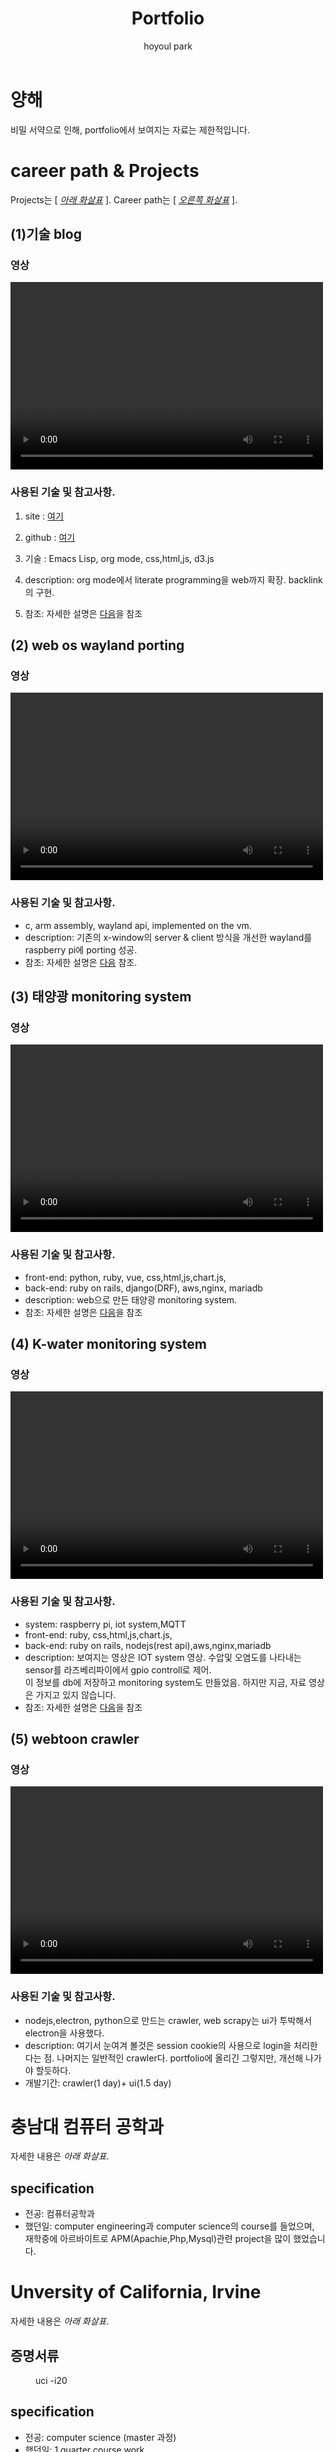 #+TITLE:  Portfolio
#+AUTHOR:    hoyoul park
#+EMAIL:     holy_frege@fastmail.com

#+OPTIONS:  toc:nil  d:nil ^:nil num:nil
#+REVEAL_INIT_OPTIONS: transition: 'linear'
#+REVEAL_THEME: moon
#+REVEAL_ROOT:  https://cdn.jsdelivr.net/npm/reveal.js
#+REVEAL_REVEAL_JS_VERSION:  4
#+REVEAL_TITLE_SLIDE: <h1 class="title">%t</h1><em>%s</em><br><br>%a<br>%d
#+REVEAL_EXTRA_CSS: ./css/modifications.css

* 양해
비밀 서약으로 인해, portfolio에서 보여지는 자료는 제한적입니다.

* career path & Projects
Projects는 [ /_아래 화살표_/ ].
Career path는 [ /_오른쪽 화살표_/ ].
** (1)기술 blog
*** 영상
@@html:<video controls width="500" height="300" src="./misc/myblog.mp4"></video>@@
*** 사용된 기술 및 참고사항.
**** site : [[https://bd.frege2godel.me/?stackedPages=%2F][여기]]
**** github : [[https://github.com/hoyoul/holy-brain][여기]]
**** 기술  : Emacs Lisp, org mode, css,html,js, d3.js
**** description: org mode에서 literate programming을 web까지 확장. backlink의 구현.
**** 참조: 자세한 설명은 [[https://bd.frege2godel.me/?stackedPages=%2F%2C%2Fposts%2Findex.html%2C%2Fposts%2Fproject_about_tech_blog%2F][다음]]을 참조

** (2) web os wayland porting
*** 영상
@@html:<video controls width="500" height="300" src="./misc/wayland.mp4"></video>@@
*** 사용된 기술 및 참고사항.
- c, arm assembly, wayland api, implemented on the vm. 
- description: 기존의 x-window의 server & client 방식을 개선한
  wayland를 raspberry pi에 porting 성공.
- 참조: 자세한 설명은 [[https://bd.frege2godel.me/?stackedPages=%2F%2C%2Fposts%2Findex.html%2C%2Fposts%2Fproject_about_wayland%2F][다음]] 참조.
  
** (3) 태양광 monitoring system
*** 영상
@@html:<video controls width="500" height="300" src="./misc/daeun.m4v"></video>@@
*** 사용된 기술 및 참고사항.
- front-end: python, ruby, vue, css,html,js,chart.js,
- back-end: ruby on rails, django(DRF), aws,nginx, mariadb
- description: web으로 만든 태양광 monitoring system.
- 참조: 자세한 설명은 [[https://bd.frege2godel.me/?stackedPages=%2F%2C%2Fposts%2Findex.html%2C%2Fposts%2Fproject_3_about_solar_monitoring_system%2F][다음]]을 참조
  
** (4) K-water monitoring system
*** 영상
@@html:<video controls width="500" height="300" src="./misc/pnc.MOV"></video>@@
*** 사용된 기술 및 참고사항.
- system: raspberry pi, iot system,MQTT
- front-end: ruby, css,html,js,chart.js,
- back-end: ruby on rails, nodejs(rest api),aws,nginx,mariadb
- description: 보여지는 영상은 IOT system 영상. 수압및 오염도를
  나타내는 sensor를 라즈베리파이에서 gpio controll로
  제어. @@html:<br>@@ 이 정보를 db에 저장하고 monitoring system도
  만들었음. 하지만 지금, 자료 영상은 가지고 있지 않습니다.
- 참조: 자세한 설명은 [[https://bd.frege2godel.me/?stackedPages=%2F%2C%2Fposts%2Findex.html%2C%2Fposts%2Fproject_4_about_k_smart_water%2F][다음]]을 참조
** (5) webtoon crawler
*** 영상
@@html:<video controls width="500" height="300" src="./misc/webtoondownloader.mp4"></video>@@
*** 사용된 기술 및 참고사항.
- nodejs,electron, python으로 만드는 crawler, web scrapy는 ui가 투박해서 electron을 사용했다.
- description: 여기서 눈여겨 볼것은 session cookie의 사용으로 login을
  처리한다는 점. 나머지는 일반적인 crawler다. portfolio에 올리긴
  그렇지만, 개선해 나가야 할듯하다.
- 개발기간: crawler(1 day)+ ui(1.5 day)


* 충남대 컴퓨터 공학과
자세한 내용은 /아래 화살표/.
** specification
- 전공: 컴퓨터공학과
- 했던일: computer engineering과 computer science의 course를 들었으며,@@html:<br>@@
  재학중에 아르바이트로 APM(Apachie,Php,Mysql)관련 project을 많이 했었습니다.
* Unversity of California, Irvine
자세한 내용은 /아래 화살표/.
** 증명서류
#+CAPTION: uci -i20
#+NAME: 
#+attr_html: :width 400px
#+attr_latex: :width 100px
[[./misc/uci.png]]
** specification
- 전공: computer science (master 과정)
- 했던일: 1 quarter course work.
- ps: 학비및 생활비 부족으로 UNM으로 이동(리먼 브러더스 사태)
* University of New Mexico
자세한 내용은 /아래 화살표/.
** 증명서류
#+CAPTION: unm
#+NAME: unm
#+attr_html: :width 400px
#+attr_latex: :width 100px
[[./misc/unm.png]]
** specification
- 전공: computer science 석사 (석박사과정 입학)
- 했던일: 석박사 통합과정으로 입학, Terran Lane(현 Google)교수
  연구실과 Jed(현 ASU교수) 연구실에서 일함. @@html:<br>@@ machine learning, Network
  랩에서 연구.
- ps: 석사만 받고 졸업.

* 삼성전자 무선사업부
자세한 내용은 /아래 화살표/.
** 증명서류
#+CAPTION: 삼성전자.
#+NAME: unm
#+attr_html: :width 400px
#+attr_latex: :width 100px
[[./misc/samsung.png]]
** specification
- 직급: 공채 43기 입사, 선임연구원.
- 했던일: 스마트폰에 들어가는 bsp(board support package)의 gpio
  control, c언어와 assembly를 사용해서 api작성.
  
* LG전자 CTO(우면동 연구소), 선행 기술 연구소(가산동 연구소)
자세한 내용은 /아래 화살표/.
** 증명서류
#+CAPTION: LG전자.
#+NAME: unm
#+attr_html: :width 400px
#+attr_latex: :width 100px
[[./misc/lg.png]]

** specification
- 직급: 책임연구원
- 했던일: machine learning과 iot관련(webOS) 논문 research, 특허 작성및
  prototype개발. google glass( +Apple+ Google과 smart watch co-work).

* 대은 (제주도)
자세한 내용은 /아래 화살표/.
** specification
- 직급: 수석 연구원, full-stack 개발자.
- 했던일: 태양광 모니터링 system 개발, 

* P&C (제주도)
자세한 내용은 /아래 화살표/.
** specification
- 직급: 연구실장, full-stack 개발자
- 했던일: K-water 모니터링 system 개발. IOT와 web monitoring system
  개발.
* 기타
#+CAPTION: 자연어처리 전문가과정
#+NAME: unm
#+attr_html: :width 400px
#+attr_latex: :width 100px
[[./misc/natural_language.jpeg]]
기타 내용은 /아래 화살표/.
** fast campus
#+CAPTION: fastcampus
#+NAME: unm
#+attr_html: :width 400px
#+attr_latex: :width 100px
[[./misc/fastcampus.png]]
** etc
자잘한 알바및 프리랜서 작업 강의등등은 기술하지
않았습니다.@@html:<br>@@ 최민석교수(현 경희대), 박찬석교수(한서대)와
reinforcement learning과 @@html:<br>@@ machine learning 관련
연구활동을 했습니다.@@html:<br>@@ 올해 초에는 bootstrap Kaist
NLP과정과, fastcampus의 웹개발 과정인 React와 React.native를
수강했습니다. @@html:<br>@@ 현재 dart와 flutter를 공부하면서 취업준비
중입니다.

* 끝
지금까지 봐주셔서 감사합니다.^^

